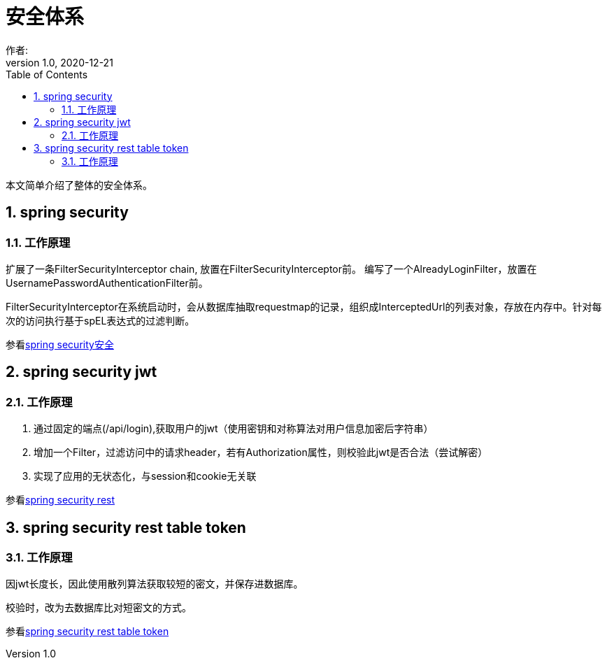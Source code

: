 = 安全体系
作者:
:v1.0, 2020-12-21
:imagesdir: ./images
:source-highlighter: coderay
:last-update-label!:
:toc2:
:sectnums:

本文简单介绍了整体的安全体系。

== spring security

=== 工作原理

扩展了一条FilterSecurityInterceptor chain, 放置在FilterSecurityInterceptor前。
编写了一个AlreadyLoginFilter，放置在UsernamePasswordAuthenticationFilter前。

FilterSecurityInterceptor在系统启动时，会从数据库抽取requestmap的记录，组织成InterceptedUrl的列表对象，存放在内存中。针对每次的访问执行基于spEL表达式的过滤判断。

参看link:component/springSecurity.html[spring security安全]

== spring security jwt

=== 工作原理

1. 通过固定的端点(/api/login),获取用户的jwt（使用密钥和对称算法对用户信息加密后字符串）
2. 增加一个Filter，过滤访问中的请求header，若有Authorization属性，则校验此jwt是否合法（尝试解密）

3. 实现了应用的无状态化，与session和cookie无关联

参看link:component/springSecurityRest.html[spring security rest]

== spring security rest table token

=== 工作原理

因jwt长度长，因此使用散列算法获取较短的密文，并保存进数据库。

校验时，改为去数据库比对短密文的方式。

参看link:component/springSecurityRestGORM.html[spring security rest table token]



